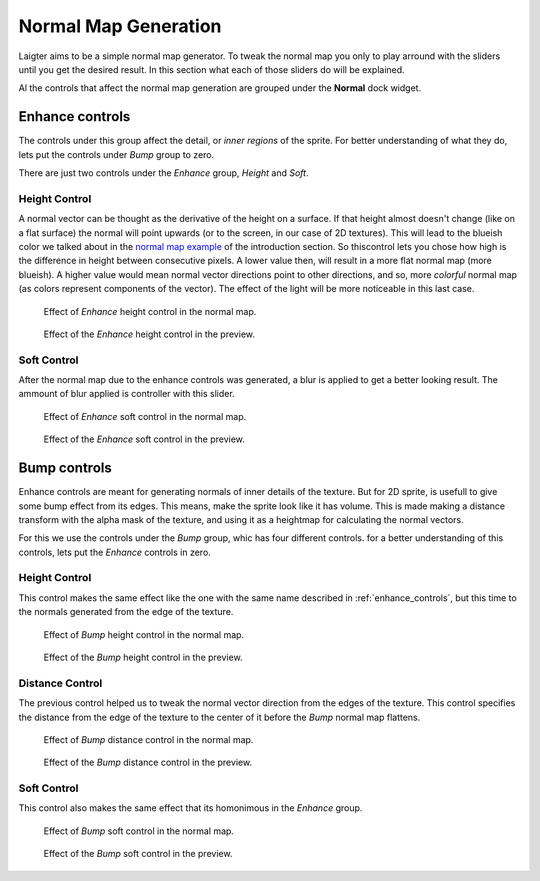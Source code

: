 Normal Map Generation
=====================

Laigter aims to be a simple normal map generator. To tweak the normal map you only
to play arround with the sliders until you get the desired result. In this section
what each of those sliders do will be explained.

Al the controls that affect the normal map generation are grouped under the **Normal**
dock widget. 

.. _enhance_controls:
Enhance controls
----------------

The controls under this group affect the detail, or *inner regions* of the sprite.
For better understanding of what they do, lets put the controls under *Bump* group
to zero.

There are just two controls under the *Enhance* group, *Height* and *Soft*.

Height Control
""""""""""""""

A normal vector can be thought as the derivative of the height on a surface. If
that height almost doesn't change (like on a flat surface) the normal will point
upwards (or to the screen, in our case of 2D textures). This will lead to the blueish
color we talked about in the `normal map example <https://laigter.readthedocs.io/en/latest/Introduction/intro.html#normal-map-example>`_ of the introduction section.
So thiscontrol lets you chose how high is the difference in height between
consecutive pixels. A lower value then, will result in a more flat normal map
(more blueish).
A higher value would mean normal vector directions point to other directions,
and so, more *colorful* normal map (as colors represent components of the vector).
The effect of the light will be more noticeable in this last case.

.. figure:: img/enhance-height-map.gif

   Effect of *Enhance* height control in the normal map.

.. figure:: img/enhance-height-preview.gif

   Effect of the *Enhance* height control in the preview.

Soft Control
""""""""""""

After the normal map due to the enhance controls was generated, a blur is applied
to get a better looking result. The ammount of blur applied is controller with this
slider.

.. figure:: img/enhance-soft-map.gif

   Effect of *Enhance* soft control in the normal map.

.. figure:: img/enhance-soft-preview.gif

   Effect of the *Enhance* soft control in the preview.

Bump controls
-------------

Enhance controls are meant for generating normals of inner details of the texture.
But for 2D sprite, is usefull to give some bump effect from its edges. This means,
make the sprite look like it has volume. This is made making a distance transform
with the alpha mask of the texture, and using it as a heightmap for calculating the
normal vectors.

For this we use the controls under the *Bump* group, whic has four different
controls. for a better understanding of this controls, lets put the *Enhance*
controls in zero.

Height Control
""""""""""""""

This control makes the same effect like the one with the same name described in
:ref:`enhance_controls`, but this time to the normals generated from the edge of
the texture.

.. figure:: img/bump-height-map.gif

   Effect of *Bump* height control in the normal map.

.. figure:: img/bump-height-preview.gif

   Effect of the *Bump* height control in the preview.

Distance Control
""""""""""""""""

The previous control helped us to tweak the normal vector direction from the edges
of the texture. This control specifies the distance from the edge of the texture to
the center of it before the *Bump* normal map flattens.

.. figure:: img/bump-distance-map.gif

   Effect of *Bump* distance control in the normal map.

.. figure:: img/bump-distance-preview.gif

   Effect of the *Bump* distance control in the preview.

Soft Control
""""""""""""

This control also makes the same effect that its homonimous in the *Enhance* group.

.. figure:: img/bump-soft-map.gif

   Effect of *Bump* soft control in the normal map.

.. figure:: img/bump-soft-preview.gif

   Effect of the *Bump* soft control in the preview.

